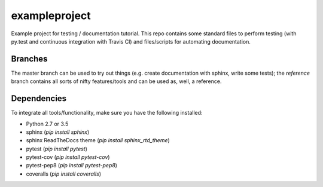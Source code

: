 exampleproject
==============
Example project for testing / documentation tutorial. This repo contains some standard files to perform
testing (with py.test and continuous integration with Travis CI) and files/scripts for automating documentation.

Branches
--------
The master branch can be used to try out things (e.g. create documentation with sphinx, write some tests); 
the `reference` branch contains all sorts of nifty features/tools and can be used as, well, a reference.

Dependencies
------------
To integrate all tools/functionality, make sure you have the following installed:

- Python 2.7 or 3.5
- sphinx (`pip install sphinx`)
- sphinx ReadTheDocs theme (`pip install sphinx_rtd_theme`)
- pytest (`pip install pytest`)
- pytest-cov (`pip install pytest-cov`)
- pytest-pep8 (`pip install pytest-pep8`)
- coveralls (`pip install coveralls`)






